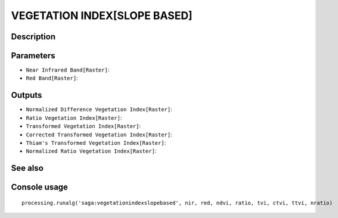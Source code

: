 VEGETATION INDEX[SLOPE BASED]
=============================

Description
-----------

Parameters
----------

- ``Near Infrared Band[Raster]``:
- ``Red Band[Raster]``:

Outputs
-------

- ``Normalized Difference Vegetation Index[Raster]``:
- ``Ratio Vegetation Index[Raster]``:
- ``Transformed Vegetation Index[Raster]``:
- ``Corrected Transformed Vegetation Index[Raster]``:
- ``Thiam's Transformed Vegetation Index[Raster]``:
- ``Normalized Ratio Vegetation Index[Raster]``:

See also
---------


Console usage
-------------


::

	processing.runalg('saga:vegetationindexslopebased', nir, red, ndvi, ratio, tvi, ctvi, ttvi, nratio)
